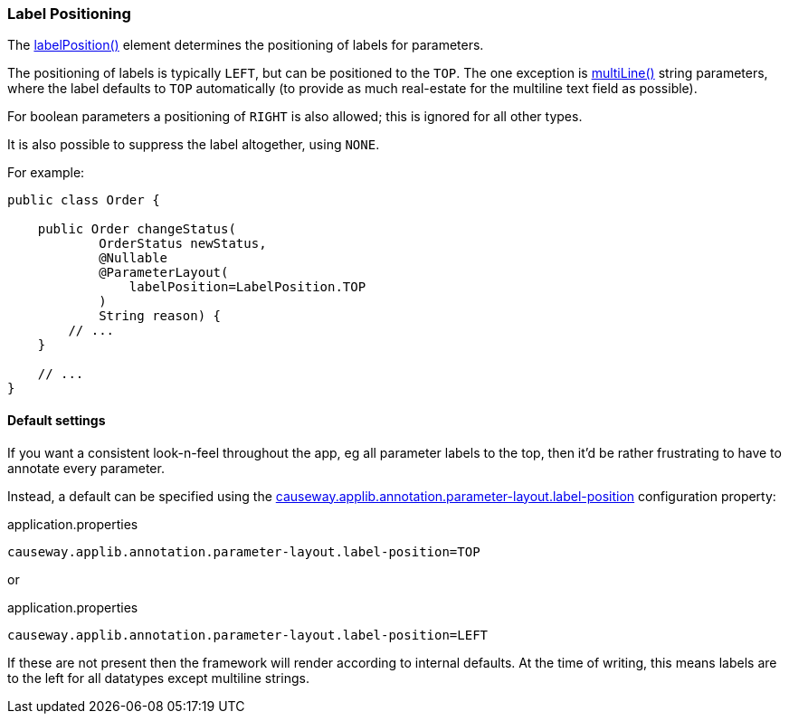 === Label Positioning

:Notice: Licensed to the Apache Software Foundation (ASF) under one or more contributor license agreements. See the NOTICE file distributed with this work for additional information regarding copyright ownership. The ASF licenses this file to you under the Apache License, Version 2.0 (the "License"); you may not use this file except in compliance with the License. You may obtain a copy of the License at. http://www.apache.org/licenses/LICENSE-2.0 . Unless required by applicable law or agreed to in writing, software distributed under the License is distributed on an "AS IS" BASIS, WITHOUT WARRANTIES OR  CONDITIONS OF ANY KIND, either express or implied. See the License for the specific language governing permissions and limitations under the License.
:page-partial:


The xref:refguide:applib:index/annotation/ParameterLayout.adoc#labelPosition[labelPosition()] element determines the positioning of labels for parameters.

The positioning of labels is typically `LEFT`, but can be positioned to the `TOP`.
The one exception is xref:refguide:applib:index/annotation/ParameterLayout.adoc#multiLine[multiLine()] string parameters, where the label defaults to `TOP` automatically (to provide as much real-estate for the multiline text field as possible).

For boolean parameters a positioning of `RIGHT` is also allowed; this is ignored for all other types.

It is also possible to suppress the label altogether, using `NONE`.

For example:

[source,java]
----
public class Order {

    public Order changeStatus(
            OrderStatus newStatus,
            @Nullable
            @ParameterLayout(
                labelPosition=LabelPosition.TOP
            )
            String reason) {
        // ...
    }

    // ...
}
----

==== Default settings

If you want a consistent look-n-feel throughout the app, eg all parameter labels to the top, then it'd be rather frustrating to have to annotate every parameter.

Instead, a default can be specified using the xref:refguide:config:sections/causeway.applib.adoc#causeway.applib.annotation.parameter-layout.label-position[causeway.applib.annotation.parameter-layout.label-position] configuration property:

[source,ini]
.application.properties
----
causeway.applib.annotation.parameter-layout.label-position=TOP
----

or

[source,ini]
.application.properties
----
causeway.applib.annotation.parameter-layout.label-position=LEFT
----

If these are not present then the framework will render according to internal defaults.
At the time of writing, this means labels are to the left for all datatypes except multiline strings.
